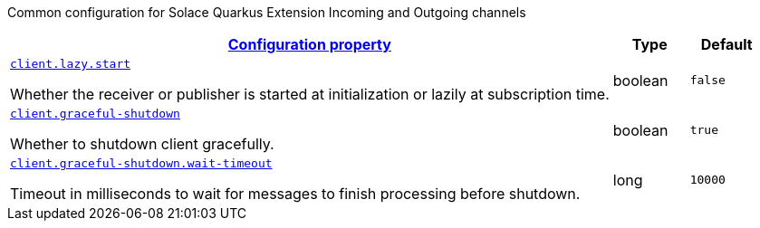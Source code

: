 
:summaryTableId: quarkus-solace-extension-common
Common configuration for Solace Quarkus Extension Incoming and Outgoing channels
[.configuration-reference.searchable, cols="80,.^10,.^10"]
|===

h|[[quarkus-solace_configuration_common]]link:#quarkus-solace_configuration_common[Configuration property]

h|Type
h|Default

a| [[quarkus-solace_quarkus.client.lazy.start]]`link:#quarkus-solace_quarkus.client.lazy.start[client.lazy.start]`


[.description]
--
Whether the receiver or publisher is started at initialization or lazily at subscription time.

// ifdef::add-copy-button-to-env-var[]
// Environment variable: env_var_with_copy_button:+++QUARKUS_SOLACE_METRICS_ENABLED+++[]
// endif::add-copy-button-to-env-var[]
// ifndef::add-copy-button-to-env-var[]
// Environment variable: `+++QUARKUS_SOLACE_METRICS_ENABLED+++`
// endif::add-copy-button-to-env-var[]
--|boolean
| `false`


a| [[quarkus-solace_quarkus.client.graceful-shutdown]]`link:#quarkus-solace_quarkus.client.graceful-shutdown[client.graceful-shutdown]`


[.description]
--
Whether to shutdown client gracefully.

// ifdef::add-copy-button-to-env-var[]
// Environment variable: env_var_with_copy_button:+++QUARKUS_SOLACE_HEALTH_ENABLED+++[]
// endif::add-copy-button-to-env-var[]
// ifndef::add-copy-button-to-env-var[]
// Environment variable: `+++QUARKUS_SOLACE_HEALTH_ENABLED+++`
// endif::add-copy-button-to-env-var[]
--|boolean
|`true`


a| [[quarkus-solace_quarkus.client.graceful-shutdown.wait-timeout]]`link:#quarkus-solace_quarkus.client.graceful-shutdown.wait-timeout[client.graceful-shutdown.wait-timeout]`


[.description]
--
Timeout in milliseconds to wait for messages to finish processing before shutdown.

// ifdef::add-copy-button-to-env-var[]
// Environment variable: env_var_with_copy_button:+++QUARKUS_SOLACE_DEVSERVICES_ENABLED+++[]
// endif::add-copy-button-to-env-var[]
// ifndef::add-copy-button-to-env-var[]
// Environment variable: `+++QUARKUS_SOLACE_DEVSERVICES_ENABLED+++`
// endif::add-copy-button-to-env-var[]
--|long
|`10000`

|===